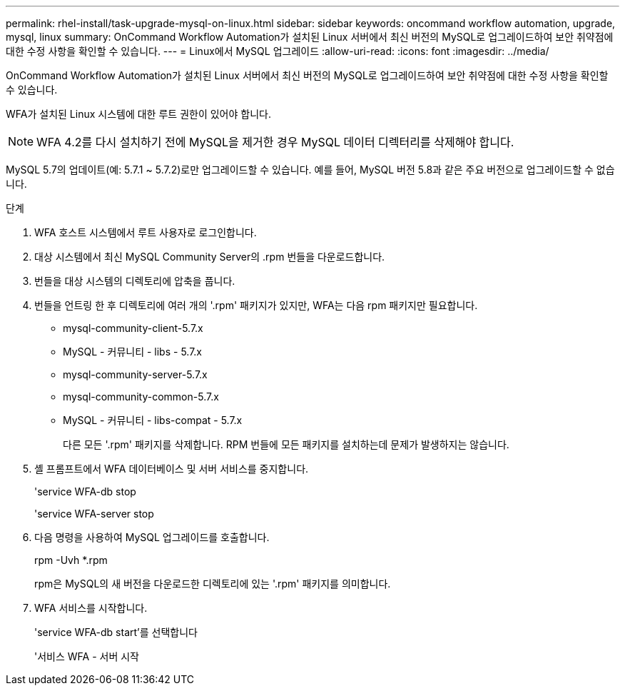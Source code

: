 ---
permalink: rhel-install/task-upgrade-mysql-on-linux.html 
sidebar: sidebar 
keywords: oncommand workflow automation, upgrade, mysql, linux 
summary: OnCommand Workflow Automation가 설치된 Linux 서버에서 최신 버전의 MySQL로 업그레이드하여 보안 취약점에 대한 수정 사항을 확인할 수 있습니다. 
---
= Linux에서 MySQL 업그레이드
:allow-uri-read: 
:icons: font
:imagesdir: ../media/


[role="lead"]
OnCommand Workflow Automation가 설치된 Linux 서버에서 최신 버전의 MySQL로 업그레이드하여 보안 취약점에 대한 수정 사항을 확인할 수 있습니다.

WFA가 설치된 Linux 시스템에 대한 루트 권한이 있어야 합니다.


NOTE: WFA 4.2를 다시 설치하기 전에 MySQL을 제거한 경우 MySQL 데이터 디렉터리를 삭제해야 합니다.

MySQL 5.7의 업데이트(예: 5.7.1 ~ 5.7.2)로만 업그레이드할 수 있습니다. 예를 들어, MySQL 버전 5.8과 같은 주요 버전으로 업그레이드할 수 없습니다.

.단계
. WFA 호스트 시스템에서 루트 사용자로 로그인합니다.
. 대상 시스템에서 최신 MySQL Community Server의 .rpm 번들을 다운로드합니다.
. 번들을 대상 시스템의 디렉토리에 압축을 풉니다.
. 번들을 언트링 한 후 디렉토리에 여러 개의 '.rpm' 패키지가 있지만, WFA는 다음 rpm 패키지만 필요합니다.
+
** mysql-community-client-5.7.x
** MySQL - 커뮤니티 - libs - 5.7.x
** mysql-community-server-5.7.x
** mysql-community-common-5.7.x
** MySQL - 커뮤니티 - libs-compat - 5.7.x
+
다른 모든 '.rpm' 패키지를 삭제합니다. RPM 번들에 모든 패키지를 설치하는데 문제가 발생하지는 않습니다.



. 셸 프롬프트에서 WFA 데이터베이스 및 서버 서비스를 중지합니다.
+
'service WFA-db stop

+
'service WFA-server stop

. 다음 명령을 사용하여 MySQL 업그레이드를 호출합니다.
+
rpm -Uvh *.rpm

+
rpm은 MySQL의 새 버전을 다운로드한 디렉토리에 있는 '.rpm' 패키지를 의미합니다.

. WFA 서비스를 시작합니다.
+
'service WFA-db start'를 선택합니다

+
'서비스 WFA - 서버 시작


